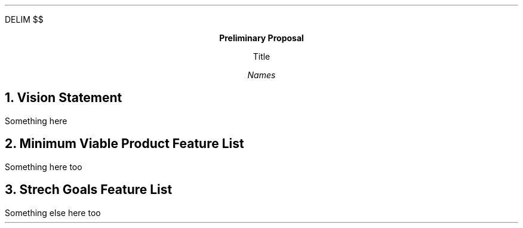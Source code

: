 .
.EQ
DELIM $$
.EN
.
.
.LP
.ce
\fBPreliminary Proposal\fR
.
.LP
.ce
Title
.
.LP
.ce
\fINames\fR
.
.br
.
.NH
Vision Statement
.
.PP
Something here
.
.NH
Minimum Viable Product Feature List
.
.PP
Something here too
.
.NH
Strech Goals Feature List
.
.PP
Something else here too
.
.

